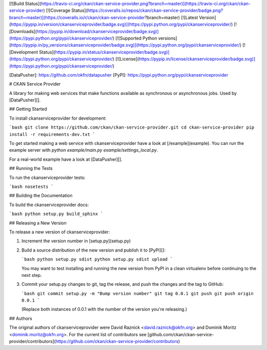 [![Build Status](https://travis-ci.org/ckan/ckan-service-provider.png?branch=master)](https://travis-ci.org/ckan/ckan-service-provider)
[![Coverage Status](https://coveralls.io/repos/ckan/ckan-service-provider/badge.png?branch=master)](https://coveralls.io/r/ckan/ckan-service-provider?branch=master)
[![Latest Version](https://pypip.in/version/ckanserviceprovider/badge.svg)](https://pypi.python.org/pypi/ckanserviceprovider/)
[![Downloads](https://pypip.in/download/ckanserviceprovider/badge.svg)](https://pypi.python.org/pypi/ckanserviceprovider/)
[![Supported Python versions](https://pypip.in/py_versions/ckanserviceprovider/badge.svg)](https://pypi.python.org/pypi/ckanserviceprovider/)
[![Development Status](https://pypip.in/status/ckanserviceprovider/badge.svg)](https://pypi.python.org/pypi/ckanserviceprovider/)
[![License](https://pypip.in/license/ckanserviceprovider/badge.svg)](https://pypi.python.org/pypi/ckanserviceprovider/)

[DataPusher]: https://github.com/okfn/datapusher
[PyPI]: https://pypi.python.org/pypi/ckanserviceprovider


# CKAN Service Provider

A library for making web services that make functions available as synchronous
or asynchronous jobs. Used by [DataPusher][].


## Getting Started

To install ckanserviceprovider for development:

```bash
git clone https://github.com/ckan/ckan-service-provider.git
cd ckan-service-provider
pip install -r requirements-dev.txt
```

To get started making a web service with ckanserviceprovider have a look at
[/example](example). You can run the example server with
`python example/main.py example/settings_local.py`.

For a real-world example have a look at [DataPusher][].


## Running the Tests

To run the ckanserviceprovider tests:

```bash
nosetests
```


## Building the Documentation

To build the ckanserviceprovider docs:

```bash
python setup.py build_sphinx
```


## Releasing a New Version

To release a new version of ckanserviceprovider:

1. Increment the version number in [setup.py](setup.py)

2. Build a source distribution of the new version and publish it to
   [PyPI][]:

   ```bash
   python setup.py sdist
   python setup.py sdist upload
   ```

   You may want to test installing and running the new version from PyPI in a
   clean virtualenv before continuing to the next step.

3. Commit your setup.py changes to git, tag the release, and push the changes
   and the tag to GitHub:

   ```bash
   git commit setup.py -m "Bump version number"
   git tag 0.0.1
   git push
   git push origin 0.0.1
   ```

   (Replace both instances of 0.0.1 with the number of the version you're
   releasing.)


## Authors

The original authors of ckanserviceprovider were
David Raznick <david.raznick@okfn.org> and
Dominik Moritz <dominik.moritz@okfn.org>. For the current list of contributors
see [github.com/ckan/ckan-service-provider/contributors](https://github.com/ckan/ckan-service-provider/contributors)


